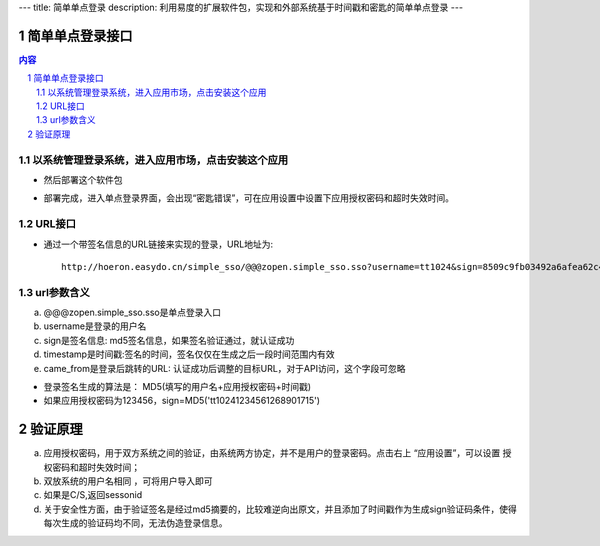 ---
title: 简单单点登录
description: 利用易度的扩展软件包，实现和外部系统基于时间戳和密匙的简单单点登录
---

================
简单单点登录接口
================
.. contents:: 内容
.. sectnum::



以系统管理登录系统，进入应用市场，点击安装这个应用
--------------------------------------------------

.. image:: img/simple-sso1.png

- 然后部署这个软件包

.. image:: img/simple-sso2.png

- 部署完成，进入单点登录界面，会出现“密匙错误”，可在应用设置中设置下应用授权密码和超时失效时间。

.. image:: img/simple-sso3.png

URL接口
-------
- 通过一个带签名信息的URL链接来实现的登录，URL地址为::

      http://hoeron.easydo.cn/simple_sso/@@@zopen.simple_sso.sso?username=tt1024&sign=8509c9fb03492a6afea62c4820523b97×tamp=1268901715&came_from=http://OA_SERVER/xxxxx

url参数含义
------------
a) @@@zopen.simple_sso.sso是单点登录入口
b) username是登录的用户名
c) sign是签名信息: md5签名信息，如果签名验证通过，就认证成功
d) timestamp是时间戳:签名的时间，签名仅仅在生成之后一段时间范围内有效
e) came_from是登录后跳转的URL: 认证成功后调整的目标URL，对于API访问，这个字段可忽略
  
- 登录签名生成的算法是： MD5(填写的用户名+应用授权密码+时间戳)
- 如果应用授权密码为123456，sign=MD5('tt10241234561268901715')
==========
 验证原理
==========
a) 应用授权密码，用于双方系统之间的验证，由系统两方协定，并不是用户的登录密码。点击右上 “应用设置”，可以设置 授权密码和超时失效时间；
b) 双放系统的用户名相同 ，可将用户导入即可
c) 如果是C/S,返回sessonid
d) 关于安全性方面，由于验证签名是经过md5摘要的，比较难逆向出原文，并且添加了时间戳作为生成sign验证码条件，使得每次生成的验证码均不同，无法伪造登录信息。
